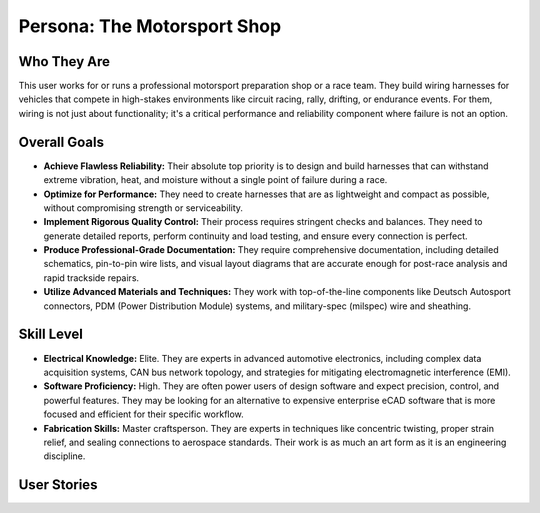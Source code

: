 ############################
Persona: The Motorsport Shop
############################

Who They Are
============
This user works for or runs a professional motorsport preparation shop or a race team. They build wiring harnesses for vehicles that compete in high-stakes environments like circuit racing, rally, drifting, or endurance events. For them, wiring is not just about functionality; it's a critical performance and reliability component where failure is not an option.

Overall Goals
=============
*   **Achieve Flawless Reliability:** Their absolute top priority is to design and build harnesses that can withstand extreme vibration, heat, and moisture without a single point of failure during a race.
*   **Optimize for Performance:** They need to create harnesses that are as lightweight and compact as possible, without compromising strength or serviceability.
*   **Implement Rigorous Quality Control:** Their process requires stringent checks and balances. They need to generate detailed reports, perform continuity and load testing, and ensure every connection is perfect.
*   **Produce Professional-Grade Documentation:** They require comprehensive documentation, including detailed schematics, pin-to-pin wire lists, and visual layout diagrams that are accurate enough for post-race analysis and rapid trackside repairs.
*   **Utilize Advanced Materials and Techniques:** They work with top-of-the-line components like Deutsch Autosport connectors, PDM (Power Distribution Module) systems, and military-spec (milspec) wire and sheathing.

Skill Level
===========
*   **Electrical Knowledge:** Elite. They are experts in advanced automotive electronics, including complex data acquisition systems, CAN bus network topology, and strategies for mitigating electromagnetic interference (EMI).
*   **Software Proficiency:** High. They are often power users of design software and expect precision, control, and powerful features. They may be looking for an alternative to expensive enterprise eCAD software that is more focused and efficient for their specific workflow.
*   **Fabrication Skills:** Master craftsperson. They are experts in techniques like concentric twisting, proper strain relief, and sealing connections to aerospace standards. Their work is as much an art form as it is an engineering discipline.

User Stories
============

.. story:: As a motorsport engineer, I want to design harnesses with complex features like concentric twisting and service loops, so that I can build harnesses to the highest professional standards.
   :id: STORY-MS-001

.. story:: As a motorsport engineer, I want to run validation checks on my design to automatically flag potential issues, such as a wire gauge being too small for a given current load, so that I can prevent critical failures.
   :id: STORY-MS-002

.. story:: As a motorsport engineer, I want to generate a complete bill of materials (BOM) with exact part numbers, including wires, connectors, and heat shrink, so that I can streamline our purchasing and inventory management.
   :id: STORY-MS-003
